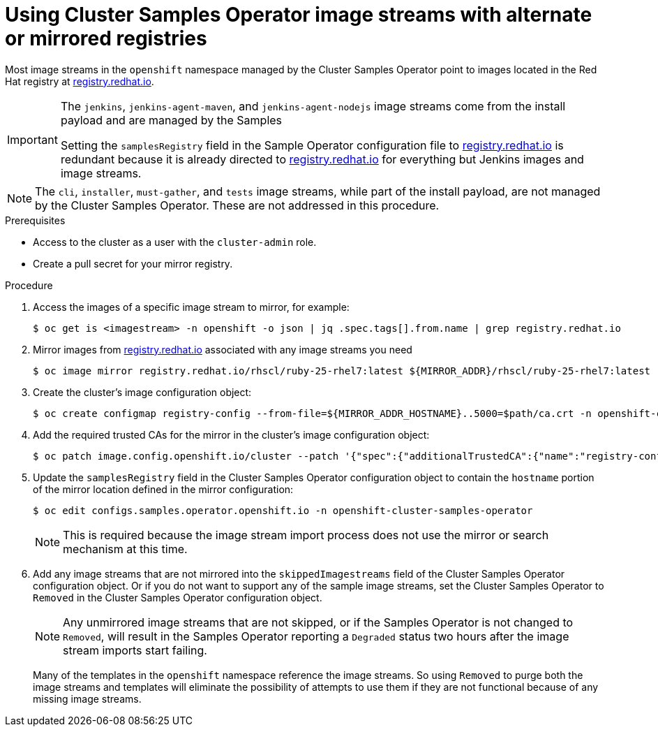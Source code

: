 // Module included in the following assemblies:
//
// * installing/install_config/installing-restricted-networks-preparations.adoc
// * openshift_images/samples-operator-alt-registry.adoc

ifeval::["{context}" == "installing-restricted-networks-preparations"]
:restrictednetwork:
endif::[]

ifeval::["{context}" == "samples-operator-alt-registry"]
:samplesoperatoraltreg:
endif::[]

[id="installation-restricted-network-samples_{context}"]
= Using Cluster Samples Operator image streams with alternate or mirrored registries

Most image streams in the `openshift` namespace managed by the Cluster Samples Operator
point to images located in the Red Hat registry at link:https://registry.redhat.io[registry.redhat.io].
ifdef::restrictednetwork[]
Mirroring
will not apply to these image streams.
endif::[]

[IMPORTANT]
====
The `jenkins`, `jenkins-agent-maven`, and `jenkins-agent-nodejs` image streams
come from the install payload and are managed by the Samples
ifdef::restrictednetwork[]
Operator, so no further mirroring procedures are needed for those image streams.
endif::[]
ifdef::samplesoperatoraltreg[]
Operator.
endif::[]

Setting the `samplesRegistry` field in the Sample Operator configuration file to link:https://registry.redhat.io[registry.redhat.io] is redundant because it is already directed to link:https://registry.redhat.io[registry.redhat.io] for everything but Jenkins images and image streams.

////
The Cluster Samples Operator prevents the use of the following registries for the Jenkins image streams:

* link:https://docker.io[docker.io]
* link:https://registry.redhat.io[registry.redhat.io]
* link:https://registry.access.redhat.com[registry.access.redhat.com]
* link:https://quay.io[quay.io].
////
====

[NOTE]
====
The `cli`, `installer`, `must-gather`, and `tests` image streams, while
part of the install payload, are not managed by the Cluster Samples Operator. These are
not addressed in this procedure.
====

.Prerequisites
* Access to the cluster as a user with the `cluster-admin` role.
* Create a pull secret for your mirror registry.

.Procedure

. Access the images of a specific image stream to mirror, for example:
+
[source,terminal]
----
$ oc get is <imagestream> -n openshift -o json | jq .spec.tags[].from.name | grep registry.redhat.io
----
+
. Mirror images from link:https://registry.redhat.io[registry.redhat.io] associated with any image streams you need
ifdef::restrictednetwork[]
in the restricted network environment into one of the defined mirrors, for example:
endif::[]
ifdef::configsamplesoperator[]
into your defined preferred registry, for example:
endif::[]
+
[source,terminal]
----
$ oc image mirror registry.redhat.io/rhscl/ruby-25-rhel7:latest ${MIRROR_ADDR}/rhscl/ruby-25-rhel7:latest
----

. Create the cluster’s image configuration object:
+
[source,terminal]
----
$ oc create configmap registry-config --from-file=${MIRROR_ADDR_HOSTNAME}..5000=$path/ca.crt -n openshift-config
----

. Add the required trusted CAs for the mirror in the cluster’s image
configuration object:
+
[source,terminal]
----
$ oc patch image.config.openshift.io/cluster --patch '{"spec":{"additionalTrustedCA":{"name":"registry-config"}}}' --type=merge
----

. Update the `samplesRegistry` field in the Cluster Samples Operator configuration object
to contain the `hostname` portion of the mirror location defined in the mirror
configuration:
+
[source,terminal]
----
$ oc edit configs.samples.operator.openshift.io -n openshift-cluster-samples-operator
----
+
[NOTE]
====
This is required because the image stream import process does not use the mirror or search mechanism at this time.
====
+
. Add any image streams that are not mirrored into the `skippedImagestreams` field
of the Cluster Samples Operator configuration object. Or if you do not want to support
any of the sample image streams, set the Cluster Samples Operator to `Removed` in the
Cluster Samples Operator configuration object.
+
[NOTE]
====
Any unmirrored image streams that are not skipped, or if the Samples Operator is
not changed to `Removed`, will result in the Samples Operator reporting a
`Degraded` status two hours after the image stream imports start failing.
====
+
Many of the templates in the `openshift` namespace
reference the image streams. So using `Removed` to purge both the image streams
and templates will eliminate the possibility of attempts to use them if they
are not functional because of any missing image streams.

ifeval::["{context}" == "installing-restricted-networks-preparations"]
:!restrictednetwork:
endif::[]

ifeval::["{context}" == "samples-operator-alt-registry"]
:!samplesoperatoraltreg:
endif::[]

